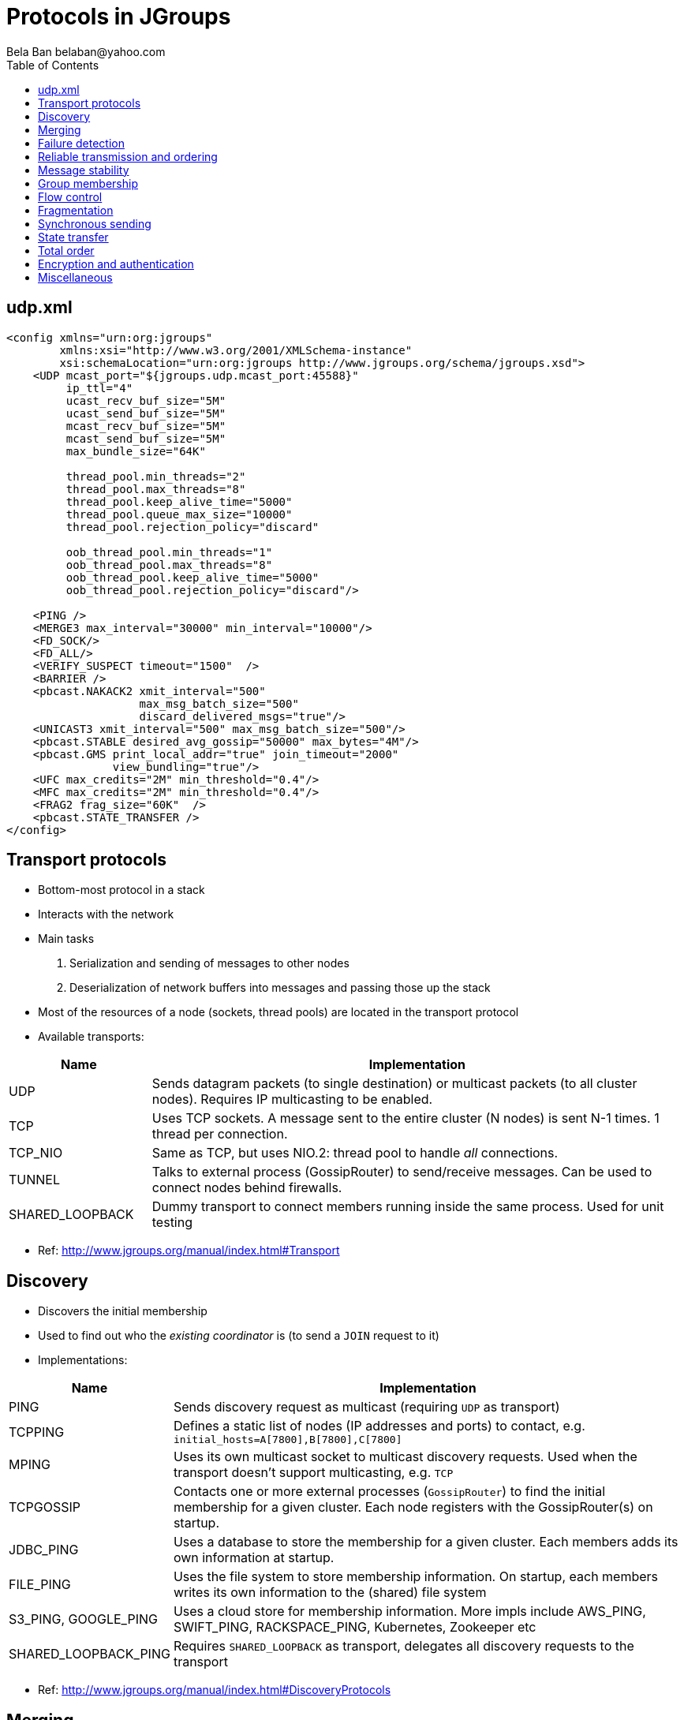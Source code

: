
Protocols in JGroups
====================
:author: Bela Ban belaban@yahoo.com
:backend: deckjs
:deckjs_transition: fade
:navigation:
:deckjs_theme: web-2.0
:deckjs_transition: fade
:goto:
:menu:
:toc:
:status:



udp.xml
-------

[source,xml]
----
<config xmlns="urn:org:jgroups"
        xmlns:xsi="http://www.w3.org/2001/XMLSchema-instance"
        xsi:schemaLocation="urn:org:jgroups http://www.jgroups.org/schema/jgroups.xsd">
    <UDP mcast_port="${jgroups.udp.mcast_port:45588}"
         ip_ttl="4"
         ucast_recv_buf_size="5M"
         ucast_send_buf_size="5M"
         mcast_recv_buf_size="5M"
         mcast_send_buf_size="5M"
         max_bundle_size="64K"

         thread_pool.min_threads="2"
         thread_pool.max_threads="8"
         thread_pool.keep_alive_time="5000"
         thread_pool.queue_max_size="10000"
         thread_pool.rejection_policy="discard"

         oob_thread_pool.min_threads="1"
         oob_thread_pool.max_threads="8"
         oob_thread_pool.keep_alive_time="5000"
         oob_thread_pool.rejection_policy="discard"/>

    <PING />
    <MERGE3 max_interval="30000" min_interval="10000"/>
    <FD_SOCK/>
    <FD_ALL/>
    <VERIFY_SUSPECT timeout="1500"  />
    <BARRIER />
    <pbcast.NAKACK2 xmit_interval="500"
                    max_msg_batch_size="500"
                    discard_delivered_msgs="true"/>
    <UNICAST3 xmit_interval="500" max_msg_batch_size="500"/>
    <pbcast.STABLE desired_avg_gossip="50000" max_bytes="4M"/>
    <pbcast.GMS print_local_addr="true" join_timeout="2000"
                view_bundling="true"/>
    <UFC max_credits="2M" min_threshold="0.4"/>
    <MFC max_credits="2M" min_threshold="0.4"/>
    <FRAG2 frag_size="60K"  />
    <pbcast.STATE_TRANSFER />
</config>
----


Transport protocols
-------------------
* Bottom-most protocol in a stack
* Interacts with the network
* Main tasks
. Serialization and sending of messages to other nodes
. Deserialization of network buffers into messages and passing those up the stack
* Most of the resources of a node (sockets, thread pools) are located in the transport protocol
* Available transports:

[width="100%",cols="4,15", frame="topbot",options="header"]
|====
| Name | Implementation
| UDP | Sends datagram packets (to single destination) or multicast packets (to all cluster nodes). Requires IP multicasting to be enabled.
| TCP | Uses TCP sockets. A message sent to the entire cluster (N nodes) is sent N-1 times. 1 thread per connection.
| TCP_NIO | Same as TCP, but uses NIO.2: thread pool to handle _all_ connections.
| TUNNEL | Talks to external process (GossipRouter) to send/receive messages. Can be used to connect nodes behind firewalls.
| SHARED_LOOPBACK| Dummy transport to connect members running inside the same process. Used for unit testing
|====
* Ref: http://www.jgroups.org/manual/index.html#Transport



Discovery
---------
* Discovers the initial membership
* Used to find out who the _existing coordinator_ is (to send a `JOIN` request to it)
* Implementations:

[width="100%",cols="2,10", frame="topbot",options="header"]
|====
| Name | Implementation
| PING | Sends discovery request as multicast (requiring `UDP` as transport)
| TCPPING | Defines a static list of nodes (IP addresses and ports) to contact, e.g. `initial_hosts=A[7800],B[7800],C[7800]`
| MPING | Uses its own multicast socket to multicast discovery requests. Used when the transport
          doesn't support multicasting, e.g. `TCP`
| TCPGOSSIP | Contacts one or more external processes (`GossipRouter`) to find the initial membership for a given
              cluster. Each node registers with the GossipRouter(s) on startup.
| JDBC_PING | Uses a database to store the membership for a given cluster. Each members adds its own information at startup.
| FILE_PING | Uses the file system to store membership information. On startup, each members writes its own information
              to the (shared) file system
| S3_PING, GOOGLE_PING| Uses a cloud store for membership information. More impls include AWS_PING, SWIFT_PING,
                        RACKSPACE_PING, Kubernetes, Zookeeper etc
|SHARED_LOOPBACK_PING| Requires `SHARED_LOOPBACK` as transport, delegates all discovery requests to the transport
|====

* Ref: http://www.jgroups.org/manual/index.html#DiscoveryProtocols



Merging
--------
* When failure detection splits a cluster into multiple subclusters, e.g. `A15={A,B,C}` and `D15={D,E}`, merging tries to
  merge the subclusters back into a single cluster:
** The _subcluster coordinators_ `A` and `D` periodically send out merge messages
*** `A` sends `{coord=A,addr=192.166.1.5:50500,view=A15,cluster="demo"}`
*** `D` sends `{coord=D,addr=192.168.1.6:60500,view=D15,cluster="demo"}`
** When `A` or `D` encounter a message from another node claiming to be coordinator for the same cluster, they
   engage in a protocol to
*** Exchange information about their respective subclusters
*** Agree on a _merge leader_ who
**** Generates a `MergeView` (`A16={A,B,C,D,E}`)
**** Has all subcluster coordinators install the MergeView
**** All subcluster coordinators except one (e.g. `A`) step down
* The merging itself is done by `GMS`; the merge protocol only notifies `GMS` that a merge is needed

[width="100%",cols="2,10", frame="topbot",options="header"]
|====
| Name | Implementation
| MERGE3 | Uses the algorithm described avove
|====

* Ref: http://www.jgroups.org/manual/index.html#_merging_after_a_network_partition




Failure detection
-----------------
* Failure detection checks for crashed or unresponsive members and _suspects them_
** It _doesn't remove suspected members_ (that's the task of `GMS`)
* Note that members which leave _gracefully_ (e.g. via `JChannel.disconnect()`) are never handled by failure detection
* Implementations:

[width="100%",cols="2,10", frame="topbot",options="header"]
|====
| Name | Implementation
| FD_ALL | Every node periodically multicasts heartbeats. Members maintains a table of members and timestamps and
           reset the timestamp for P on reception of a heartbeat or message from P. +
           If a member's timestamp exceeds a threshold, a suspect(P) message is sent to the coordinator, which tells
           `GMS` to handle the suspicion. +
           `GMS` then removes P and installs a new view excluding P. `FD_ALL` works best with `UDP` as transport as
           heartbeats are multicast.
| FD_SOCK | Members of a cluster form a logical ring, with each member creating a TCP connection to the member to its
            right. E.g. in `{A,B,C}`, `A` -> `B` -> `C` -> `A`. +
            When `C` crashes, `B` will get notified that the TCP connection to `C` was closed and sends a
            `suspect(C)` to the coordinator (`A`), who excludes `C` from the view.
| FD | Same as `FD_SOCK` but instead of a TCP connection, heartbeat messages are sent to the neighbor to the right. If
       a timeout elapses without getting a response or traffic from the neighbor, the neighbor is suspected.
| FD_HOST| To detect the crash or freeze of entire hosts and the cluster members running on them. Not
           meant to be used in isolation, as it doesn’t detect crashed members on the local host, but in conjunction
           with other failure detection protocols, such as `FD_ALL` or `FD_SOCK`. +
           Can be used when multiple cluster members are running on a box. For example, if we have members
           `{A,B,C,D}` running on host 1 and `{M,N,O,P}` running on host 2, and host 1 is powered down, then `A`, `B`,
           `C` and `D` are suspected and removed from the cluster _together_, typically in one view change.
|====

* Ref: http://www.jgroups.org/manual/index.html#FailureDetection




Reliable transmission and ordering
----------------------------------
* Sender S assigns monotonically increasing sequence numbers (seqnos) to messages
* Receiver R receives messages from S and delivers them (up the stack) in seqno order
* Negative acks: the receiver asks a sender to retransmit a message if a gap has been detected, e.g. `S5` -> `S6`
  -> `S8`: here, message `7` from `S` is missing so `R` asks `S` to resend message `7`.
* Positive acks: the sender continues to periodically retransmit a message `M` until the receiver `R` has acked
  `M`, or `R` left the cluster

[width="90%",cols="2,10", frame="topbot",options="header"]
|====
| Name | Implementation
| NAKACK2 | For sending messages reliably and in (sender) order to all cluster nodes. Uses negative acks.
| UNICAST3 | For sending unicast (point-to-point) ordered messages. Uses a mixture of negative and positive acking.
|====
* Ref: http://www.jgroups.org/manual/index.html#ReliableMessageTransmission



Message stability
-----------------
* Only applicable to one-to-many (= multicast) messages (`NAKACK2`)
* When multicasting messages with `NAKACK2`, receivers store all messages in order to deliver them in order, and
  to possibly resend missing messages
* However, keeping messages around indefinitely increases the heap used and eventually members run out of memory
* `STABLE` is an agreement protocol which runs periodically (or based on received bytes) and removes messages which
  have been seen by everyone
* E.g if we have members `{A,B,C}` and receive
** From `A`: `{A:15,B:25,C:3}`
** From `B`: `{A:14,B:29,C:5}`
** From `C`: `{A:15,B:27,C:5}`
** Then the minimum vector is `{A:14,B:25,C:3}`.
*** All members can now remove messages `14` and lower from `A`, `25` and lower from `B` and `3` and lower from `C`
* Slow or unresponsive members can prevent fast agreement, but they'll eventually get removed by failure detection

[width="90%",cols="2,10", frame="topbot",options="header"]
|====
| Name | Implementation
| STABLE | Implements the above algorithm
|====
* Ref: http://www.jgroups.org/manual/index.html#STABLE



Group membership
----------------
* Handles new member joining, existing members leaving or crashing (suspicions) and merging
* Adds new members to the view, removes left or suspected members from the view and installs a new view
* Also handles merge events sent by a merge protocol

[width="90%",cols="2,10", frame="topbot",options="header"]
|====
| Name | Implementation
| GMS | Implements the functionality discussed above
|====
* Ref: http://www.jgroups.org/manual/index.html#GMS


Flow control
------------
* Flow control makes sure that receivers that process messages slower than senders are sending them, don't get
  overwhelmed by the traffic -> OOME
* This is done by throttling the senders: their rate is adjusted to the fastest rate at which the receiver(s) can process messages
* Senders and receivers start out with _credits_ which are bytes to send
* A sender subtracts the bytes it sends and blocks if its credits are used up
* A receiver also subtracts the credits for each message it receives from a sender and sends new credits to the sender(s)
  when the credits fall below a given threshold (e.g. 10%)

[width="90%",cols="2,10", frame="topbot",options="header"]
|====
| Name | Implementation
| UFC | Unicast flow control. Maintains flow control between 2 peers for unicast messages. Can be removed if `TCP` is
        used as transport
| MFC | Multicast flow control. Maintains a credit table for _all_ receivers and senders and blocks for credits
        or sends credits based on the _slowest_ member. +
        A slow member can slow everyone down -> if it's too slow it can be suspected and removed by failure detection)
|====
* Ref: http://www.jgroups.org/manual/index.html#FlowControl



Fragmentation
-------------
* Fragments packets larger than a threshold at the sender and unfragments at the receiver
* Handles both unicast and multicast messages

[width="90%",cols="2,10", frame="topbot",options="header"]
|====
| Name | Implementation
| FRAG2 | Framentation / unfragmentation with minimal copying
|====
* Ref: http://www.jgroups.org/manual/index.html#_fragmentation


Synchronous sending
-------------------
* Handles messages with an `RSVP` flag
* Blocks the sender until acks from all receivers have been received
* Can be used for unicast and multicast messages

[width="90%",cols="2,10", frame="topbot",options="header"]
|====
| Name | Implementation
| RSVP | See discussion on RSVP in the advanced section
|====
* Ref: http://www.jgroups.org/manual/index.html#RSVP


State transfer
--------------
* Used for state transfer between a new joiner and the coordinator
* See section on state transfer

[width="90%",cols="3,10", frame="topbot",options="header"]
|====
| Name | Implementation
| STATE_TRANSFER | Uses byte buffers for state transfer
| STATE | Chunks state into multiple segments and sends them (flow controlled)
| STATE_SOCK | Establishes a TCP connection between state requester and provider to exchange state
| BARRIER | Blocks threads from modifying state on the state provider until state has been written to the pipe
|====
* Ref: http://www.jgroups.org/manual/index.html#StateTransferProtocolDetails


Total order
-----------
* Establishes total order for _multicast_ messages
* All multicast messages are sent to a sequencer (coordinator)
* The sequencer then sends the messages on behalf of the sender -> total order

[width="90%",cols="2,10", frame="topbot",options="header"]
|====
| Name | Implementation
| SEQUENCER | See `sequencer.xml` for where to place this protocol
|====
* Ref: http://www.jgroups.org/manual/index.html#_ordering


Encryption and authentication
-----------------------------
* Encryption of unicast and multicast messages
** Done using a shared key
*** Via a keystore or asymmetric key exchange (redone on each view change)
* Authentication
** Admission of new members to a cluster only if they are authenticated

[width="90%",cols="2,10", frame="topbot",options="header"]
|====
| Name | Implementation
| ENCRYPT | Encryption on the sender and decryption on the receiver(s)
| AUTH | Admission of new cluster members only when authentication succeeds.
| SASL | SASL based authentication
|====
* Ref: http://www.jgroups.org/manual/index.html#Security



Miscellaneous
-------------

[width="90%",cols="3,10", frame="topbot",options="header"]
|====
| Name | Implementation
| RELAY2 | Relaying of messages between separate clusters. See advanced section
| STOMP | Client access via Stomp to _any_ cluster node. Stomp messages received by a client are sent to the entire cluster,
          where all connected clients receive them. +
          Clients can be written in any language and only need to implement the Stomp protocol.
| COMPRESS | Compression of the payload of messages on the sender and decompression on the receiver(s)
| FORK | Light-weight channels. See discussion in advanced section.
| CENTRAL_LOCK | Distributed locking. See discussion in advanced section.
| COUNTER | Distributed atomic counters. See discussion in advanced section.
|====
* Ref: http://www.jgroups.org/manual/index.html#Misc








